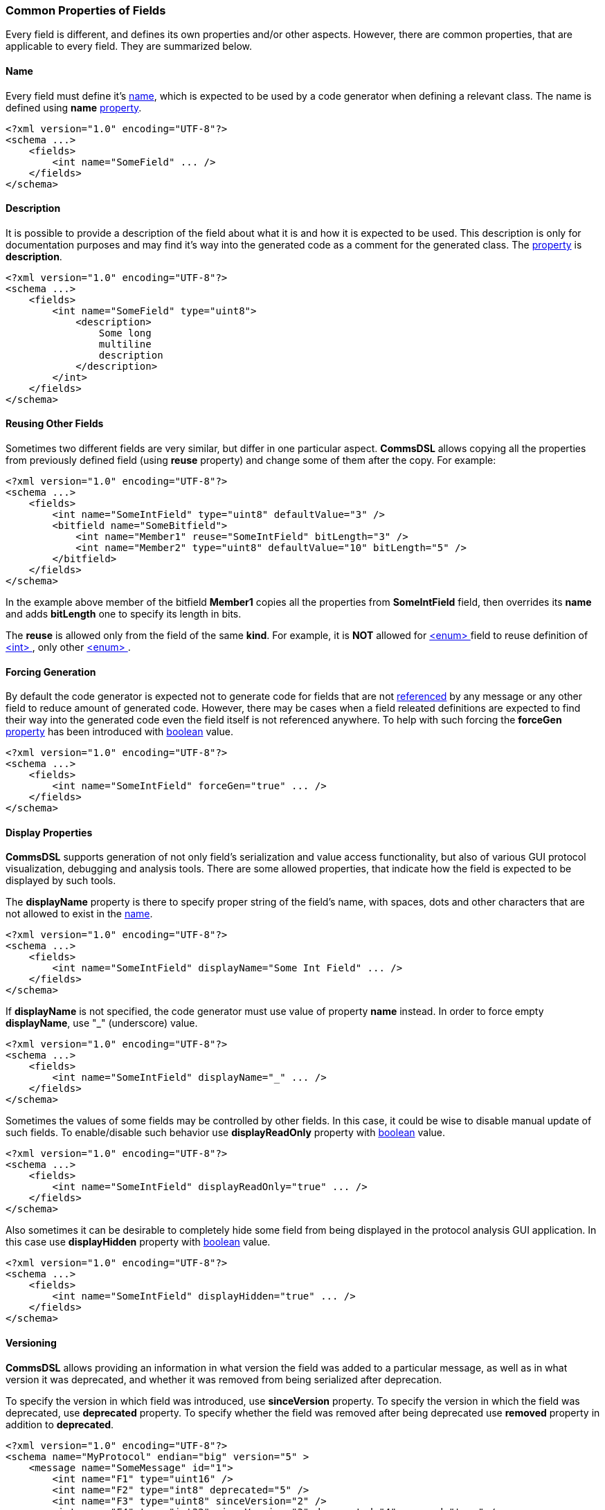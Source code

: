 [[fields-common]]
=== Common Properties of Fields ===
Every field is different, and defines its own properties and/or other aspects.
However, there are common properties, that are applicable to every field. 
They are summarized below.

[[fields-common-name]]
==== Name ====
Every field must define it's <<intro-names, name>>, which is expected to be 
used by a code generator when defining a relevant class. The name is defined
using **name** <<intro-properties, property>>.
[source,xml]
----
<?xml version="1.0" encoding="UTF-8"?>
<schema ...>
    <fields>
        <int name="SomeField" ... />
    </fields>
</schema>
----

[[fields-common-description]]
==== Description ====
It is possible to provide a description of the field about what it is and
how it is expected to be used. This description is only for documentation
purposes and may find it's way into the generated code as a comment for the
generated class. The <<intro-properties, property>> is **description**.
[source,xml]
----
<?xml version="1.0" encoding="UTF-8"?>
<schema ...>
    <fields>
        <int name="SomeField" type="uint8">
            <description>
                Some long
                multiline
                description
            </description>
        </int>
    </fields>
</schema>
----

[[fields-common-reusing-other-fields]]
==== Reusing Other Fields ====
Sometimes two different fields are very similar, but differ in one particular
aspect. **CommsDSL** allows copying all the properties from previously defined
field (using **reuse** property) and change some of them after the copy. For example:

[source,xml]
----
<?xml version="1.0" encoding="UTF-8"?>
<schema ...>
    <fields>
        <int name="SomeIntField" type="uint8" defaultValue="3" />
        <bitfield name="SomeBitfield">
            <int name="Member1" reuse="SomeIntField" bitLength="3" />
            <int name="Member2" type="uint8" defaultValue="10" bitLength="5" />
        </bitfield>
    </fields>
</schema>
----
In the example above member of the bitfield **Member1** copies all the properties
from **SomeIntField** field, then overrides its **name** and adds **bitLength**
one to specify its length in bits.

The **reuse** is allowed only from the field of the same **kind**. For example,
it is **NOT** allowed for <<fields-enum, &lt;enum&gt; >> field to reuse definition of
<<fields-int, &lt;int&gt; >>, only other <<fields-enum, &lt;enum&gt; >>.

[[fields-common-forcing-generation]]
==== Forcing Generation ====
By default the code generator is expected not to generate code for fields that
are not <<intro-references, referenced>> by any message or any other field to reduce amount of
generated code. However, there may be cases when a field releated definitions are expected
to find their way into the generated code even the field itself is not referenced
anywhere. To help with such forcing the **forceGen** <<intro-properties, property>>
has been introduced with <<intro-boolean, boolean>> value.
[source,xml]
----
<?xml version="1.0" encoding="UTF-8"?>
<schema ...>
    <fields>
        <int name="SomeIntField" forceGen="true" ... />
    </fields>
</schema>
----

[[fields-common-display-properties]]
==== Display Properties ====
**CommsDSL** supports generation of not only field's serialization and
value access functionality, but also of various GUI protocol visualization, debugging and
analysis tools. There are some allowed properties, that indicate how the 
field is expected to be displayed by such tools.

The **displayName** property is there to specify proper string of the field's
name, with spaces, dots and other characters that are not allowed to exist in
the <<intro-names, name>>.
[source,xml]
----
<?xml version="1.0" encoding="UTF-8"?>
<schema ...>
    <fields>
        <int name="SomeIntField" displayName="Some Int Field" ... />
    </fields>
</schema>
----

If **displayName** is not specified, the code generator must use value of property
**name** instead. In order to force empty **displayName**, use "_" (underscore) value.
[source,xml]
----
<?xml version="1.0" encoding="UTF-8"?>
<schema ...>
    <fields>
        <int name="SomeIntField" displayName="_" ... />
    </fields>
</schema>
----

Sometimes the values of some fields may be controlled by other fields. In this case, it
could be wise to disable manual update of such fields. To enable/disable such
behavior use **displayReadOnly** property with <<intro-boolean, boolean>>
value.
[source,xml]
----
<?xml version="1.0" encoding="UTF-8"?>
<schema ...>
    <fields>
        <int name="SomeIntField" displayReadOnly="true" ... />
    </fields>
</schema>
----

Also sometimes it can be desirable to completely hide some field 
from being displayed in the protocol analysis GUI application. In this case
use **displayHidden** property with <<intro-boolean, boolean>>
value.
[source,xml]
----
<?xml version="1.0" encoding="UTF-8"?>
<schema ...>
    <fields>
        <int name="SomeIntField" displayHidden="true" ... />
    </fields>
</schema>
----

[[fields-common-versioning]]
==== Versioning ====
**CommsDSL** allows providing an information in what version the field was added
to a particular message, as well as in what version it was deprecated, and whether
it was removed from being serialized after deprecation.

To specify the version in which field was introduced, use **sinceVersion**
property. To specify the version in which the field was deprecated, use
**deprecated** property. To specify whether the field was removed after being deprecated
use **removed** property in addition to **deprecated**.
[source,xml]
----
<?xml version="1.0" encoding="UTF-8"?>
<schema name="MyProtocol" endian="big" version="5" >
    <message name="SomeMessage" id="1">
        <int name="F1" type="uint16" />
        <int name="F2" type="int8" deprecated="5" />
        <int name="F3" type="uint8" sinceVersion="2" />
        <int name="F4" type="int32" sinceVersion="3" deprecated="4" removed="true" />
    </message>
</schema>
----
In the example above:

* **F1** was introduced in version **0** and hasn't been deprecated yet.
* **F2** was also introduced in version **0**, deprecated in version **5**, but **not**
removed from being serialized.
* **F3** was introduced in version **2** and hasn't been deprecated yet.
* **F4** was introduced in version **3**, deprecated in removed in version **4**.

**NOTE**, that all the specified versions mustn't be greater that the version
of the <<schema-schema, schema>>. Also value of **sinceVersion** must be
**less** than value of **deprecated**.

The version information on the field in global **&lt;fields&gt;** area or 
inside some <<intro-namespaces, namespace>> does **NOT** make sense and 
should be ignored by the code generator. It is allowed when field is a member
of a <<messages-messages, &lt;message&gt; >> or a 
<<fields-bundle, &lt;bundle&gt; >> field.

[[fields-common-failing-read-of-the-field-on-invalid-value]]
==== Failing Read of the Field on Invalid Value ====
Some fields may specify what values are considered to be valid, and there may
be a need to fail the **read** operation in case the received value is invalid.

To achieve this **failOnInvalid** property with <<intro-boolean, boolean>>
value can be used. There are two main scenarios that may require usage of this
property. One is the protocol being implemented requires such behavior in its
specification. The second is when there are multiple forms of the same message 
which are differentiated by the value of some specific field in its payload.
For example:
[source,xml]
----
<?xml version="1.0" encoding="UTF-8"?>
<schema name="MyProtocol" endian="big" nonUniqueMsgIdAllowed="true" >
    <message name="Msg1Kind0" id="1" order="0">
        <int name="Kind" type="uint8" validValue="0" failOnInvalid="true" />
        ...
    </message>

    <message name="Msg1Kind1" id="1" order="1">
        <int name="Kind" type="uint8" defaultValue="1" validValue="1" failOnInvalid="true" />
        ...
    </message>

    <message name="Msg1Kind2" id="1" order="2">
        <int name="Kind" type="uint8" defaultValue="2" validValue="2" failOnInvalid="true" />
        ...
    </message>
</schema>
----
The example above defined 3 variants of the message with numeric ID equals to **1**.
When new message with this ID comes in, the <<frames-frames, framing>> code 
is expected to try reading all of the variants and choose one, on which **read** 
operation doesn't fail. The **order** property of the message specifies in
what order the messages with the same ID must be read. It described in more
detail in <<messages-messages, Messages>> chapter.

[[fields-common-pseudo-fields]]
==== Pseudo Fields ====
Sometimes there may be a need to have "psuedo" fields, which are implemented
using proper field abstration, and are handled as
any other field, but not actually getting serialized when written (or deserialized
when read). It can be achieved using **pseudo** property with <<intro-boolean, boolean>>
value.
[source,xml]
----
<?xml version="1.0" encoding="UTF-8"?>
<schema name="MyProtocol" endian="big" version="5" >
    <message name="SomeMessage" id="1">
        <int name="SomePseudoField" type="uint16" defaultValue="0xabcd" pseudo="true" />
        <int name="SomeRealField" type="int8">
        ...
    </message>
</schema>
----

[[fields-common-customizable-fields]]
==== Customizable Fields ====
The code generator is expected to allow some level of compile time customization of the 
generated code, such as choosing different data structures and/or adding/replacing
some runtime logic. The code generator is also expected to provide command line
options to choose required level of customization. Sometimes it may be required
to allow generated field abstraction to be customizable regardless of the customization
level requested from the code generator. **CommsDSL** provides **customizable**
property with <<intro-boolean, boolean>> value to force any field being
customizable at compile time.
[source,xml]
----
<?xml version="1.0" encoding="UTF-8"?>
<schema ...>
    <fields>
        <string name="SomeField" customizable="true" />
    </fields>
</schema>
----

[[fields-common-semantic-type]]
==== Semantic Type ====
Sometimes code generator may generate a bit different (or better) code for fields that are
used for some particular purpose. To specify such purpose use **semanticType**
property. 

Available semantic types are:

* **messageId** - Used to specify what type/field is used for holding numeric 
message ID. Applicable to <<fields-enum, &lt;enum&gt; >> fields.

[source,xml]
----
<?xml version="1.0" encoding="UTF-8"?>
<schema ...>
    <fields>
        <enum name="MsgId" type="uint8" semanticType="messageId" >
            <validValue name="Msg1" val="0x01" />
            <validValue name="Msg2" val="0x02" />
            <validValue name="Msg3" val="0x03" />
            ...
        </enum>
    </fields>
</schema>
----

* **version** - Used to specify that the field is used to hold protocol version.
Applicable to <<fields-int, &lt;int&gt; >> field (or <<fields-ref, &lt;ref&gt; >> referening
an <<fields-int, &lt;int&gt; >>).

[source,xml]
----
<?xml version="1.0" encoding="UTF-8"?>
<schema ...>
    <fields>
        <int name="Version" type="uint8" semanticType="version" />
    </fields>
</schema>
----

* **length** - Used to specify that the field holds total serialization length
of the **subsequent** fields (excluding the length of the field itself).
Usually applicable to <<fields-int, &lt;int&gt; >> field
(or  <<fields-ref, &lt;ref&gt; >> referencing an <<fields-int, &lt;int&gt; >>). 
Since **v5.0** of **CommsDSL**, the **length** semantic type can be set for other
complex fields, such as <<fields-bundle, &lt;bundle&gt; >> or <<fields-bitfield, &lt;bitfield&gt; >>.
However, in such case the code generator may expect injection of custom code
(see <<fields-common-ensuring-overriding-code-injection, Ensuring Overriding Code Injection>> section below)
to override the value retrieval to make sure that the value is numeric.
In most cases the **length** semantic type is expected to be used for 
a member of <<fields-bundle, &lt;bundle&gt; >> field to limit the serialization length
of the member fields that follow.

[source,xml]
----
<?xml version="1.0" encoding="UTF-8"?>
<schema ...>
    <fields>
        <bundle name="CompositeField" >
            <int name="Type" type="uint8" ... />
            <int name="Length" type="uint16" semanticType="length" />
            <string name="Value" />
        </bundle>
    </fields>
</schema>
----

[[fields-common-ensuring-overriding-code-injection]]
==== Ensuring Overriding Code Injection ====
In some cases the **CommsDSL** may be insufficient to express the the protocol definition in correct way.
To handle such cases the code generator is expected to allow injection of the custom / overriding code
to fix / replace the default implementation produced by the code generator. 

The code generator is expected to generate the default code for the following operations:

* **value** - Set/Get field's value functionality.
* **read** - Reading the field's value from the input buffer.
* **write** - Writing the field's value to the output buffer.
* **refresh** - Update the field's value to a consistent state. Note, that in some composite fields 
like <<fields-bundle, &lt;bundle&gt; >>, values of internal members may depend on the values of other 
members creating the situation where the whole state may be inconsistent / incorrect. Invoking the **refresh** operation is 
expected to update the values of inner fields to bring the field into a consistent / correct state.
* **length** - Returning the serialization length of the field.
* **valid** - Returning whether the field's value is valid.
* **name** - Returning the name of the field.

To ensure visibility and/or help with forcing the injection of the correcting code, 
the **CommsDSL** provides the following <<intro-properties, properties>>.

* **valueOverride** - Control the overriding code injection for the **value** operation(s).
* **readOverride** - Control the overriding code injection for the **read** operation.
* **writeOverride** - Control the overriding code injection for the **write** operation.
* **refreshOverride** - Control the overriding code injection for the **refresh** operation.
* **lengthOverride** - Control the overriding code injection for the **length** operation.
* **validOverride** - Control the overriding code injection for the **valid** operation.
* **nameOverride** - Control the overriding code injection for the **name** operation.

The value of the <<intro-properties, properties>> above can be one of the following:

* **any** (default) - Inject the overriding code if available, use the code generated by default if not.
* **replace** - The default code is incorrect, replace it with the provided one. The code generator is expected
to report a failure in case the overriding code is unavailable.
* **extend** - The default code is still incorrect, but the code generator is expected to 
produce it (with some minor renaming to avoid names clashing) to allow reuse and extension in the overriding code. The code generator is expected
to report a failure in case the overriding code is unavailable.
* **none** - The code generator is expected to ignore the overriding code if it's available and 
produce the one generated by default instead.

[[fields-common-copying-injected-code]]
==== Copying Injected Code ====
In some cases different fields may have the **same** overriding or any other extra code that needs to be injected. In
order to minimize the copy-paste of the code, the CommsDSL introduces the 
**copyCodeFrom** property with a <<intro-references, reference>> value indicating
another field, overriding code of which needs to be applied to the field being defined.
[source,xml]
----
<?xml version="1.0" encoding="UTF-8"?>
<schema ...>
    <fields>
        <bundle name="CompositeField" readOverride="replace" refreshOverride="replace">
            ...
        </bundle>
        
        <bundle name="AnotherCompositeField" copyCodeFrom="CompositeField">
            ...
        </bundle>
    </fields>
</schema>
----
Note, that **copyCodeFrom** property is applied before any **xOverride**
ones described in <<fields-common-ensuring-overriding-code-injection, previous section>>.
It means that some portion of copied code can be cleared.

[source,xml]
----
<?xml version="1.0" encoding="UTF-8"?>
<schema ...>
    <fields>
        <bundle name="CompositeField" ... nameOverride="replace">
            ...
        </bundle>
        
        <bundle name="AnotherCompositeField" copyCodeFrom="CompositeField" nameOverride="none">
            ...
        </bundle>
    </fields>
</schema>
----

In case of <<fields-common-reusing-other-fields, reusing>> other field definition, only the field
definition properties are copied. The extra code that the original field might inject is **NOT** included
in such copy by default. The copying of injected code must be specified explicitly using
**copyCodeFrom** property descirbed above, or to avoid repetition of the
<<intro-references, reference>> string, another **reuseCode** property with
boolean value can be used in addition to **reuse** one.
[source,xml]
----
<?xml version="1.0" encoding="UTF-8"?>
<schema ...>
    <fields>
        <ns name="ns1">
            <bundle name="ComplexLength" valueOverride="replace" semanticType="length">
                <!-- Requires extra code for length value calculation to be injected -->
                ...
            </bitfield>

            <bitfield name="ComplexLength1" reuse="ns1.ComplexLength" copyCodeFrom="ns1.ComplexLength">
                <!-- Copies all the extra code injected to ComplexLength in addition to its properties -->
            </bitfield>

            <bitfield name="ComplexLength2" reuse="ns1.ComplexLength" reuseCode="true">
                <!-- Equivalent to ComplexLength1 -->
            </bitfield>
        </ns>
    </fields>
</schema>
----

Use <<appendix-fields, properties table>> for future references.
